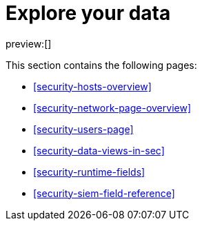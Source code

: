 [[security-explore-your-data]]
= Explore your data

// :keywords: serverless, security, overview

preview:[]

This section contains the following pages:

* <<security-hosts-overview>>
* <<security-network-page-overview>>
* <<security-users-page>>
* <<security-data-views-in-sec>>
* <<security-runtime-fields>>
* <<security-siem-field-reference>>
